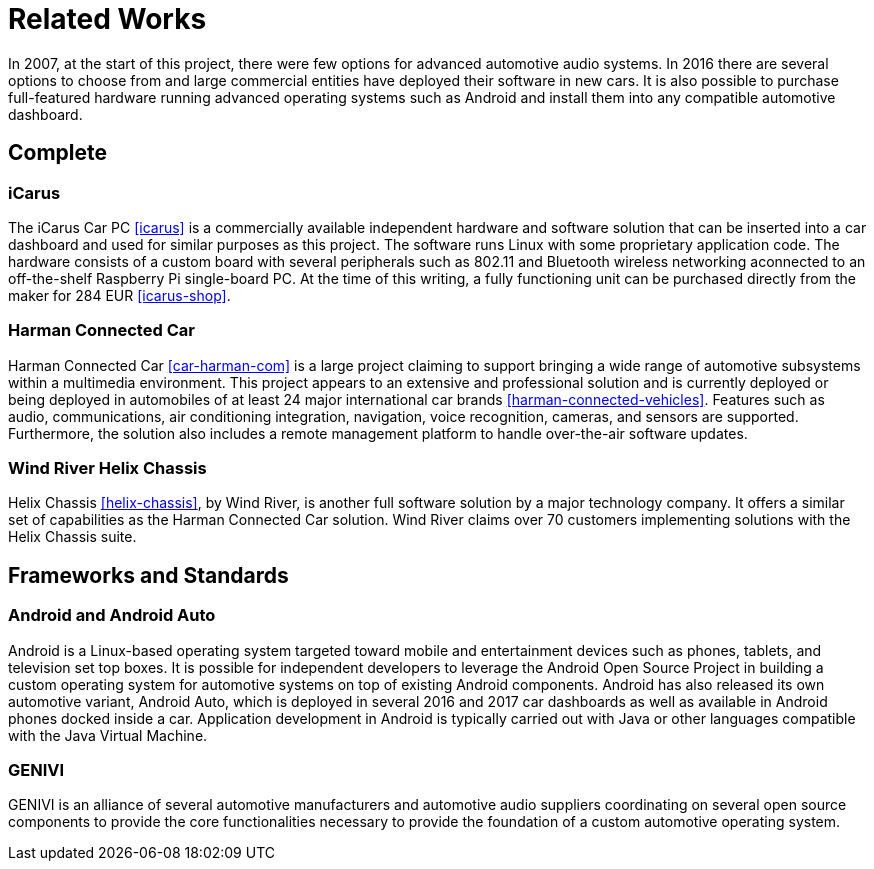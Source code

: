 = Related Works

In 2007, at the start of this project, there were few options for advanced
automotive audio systems. In 2016 there are several options to choose from and
large commercial entities have deployed their software in new cars. It is also
possible to purchase full-featured hardware running advanced operating systems
such as Android and install them into any compatible automotive dashboard.

== Complete

=== iCarus

The iCarus Car PC <<icarus>> is a commercially available independent  hardware
and software solution that can be inserted into a car dashboard and used for
similar purposes as this project. The software runs Linux with some proprietary
application code.  The hardware consists of a custom board with several
peripherals such as 802.11 and Bluetooth wireless networking aconnected to an
off-the-shelf Raspberry Pi single-board PC. At the time of this writing, a fully
functioning unit can be purchased directly from the maker for 284 EUR
<<icarus-shop>>.

=== Harman Connected Car

Harman Connected Car <<car-harman-com>> is a large project claiming to support
bringing a wide range of automotive subsystems within a multimedia environment.
This project appears to an extensive and professional solution and is currently
deployed or being deployed in automobiles of at least 24 major international car
brands <<harman-connected-vehicles>>. Features such as audio, communications,
air conditioning integration, navigation, voice recognition, cameras, and
sensors are supported. Furthermore, the solution also includes a remote
management platform to handle over-the-air software updates.

=== Wind River Helix Chassis

Helix Chassis <<helix-chassis>>, by Wind River, is another full software
solution by a major technology company. It offers a similar set of capabilities
as the Harman Connected Car solution. Wind River claims over 70 customers
implementing solutions with the Helix Chassis suite.

== Frameworks and Standards

=== Android and Android Auto

Android is a Linux-based operating system targeted toward mobile and
entertainment devices such as phones, tablets, and television set top boxes. It
is possible for independent developers to leverage the Android Open Source
Project in building a custom operating system for automotive systems on top of
existing Android components. Android has also released its own automotive
variant, Android Auto, which is deployed in several 2016 and 2017 car dashboards
as well as available in Android phones docked inside a car. Application
development in Android is typically carried out with Java or other languages
compatible with the Java Virtual Machine.

=== GENIVI

GENIVI is an alliance of several automotive manufacturers and automotive audio
suppliers coordinating on several open source components to provide the core
functionalities necessary to provide the foundation of a custom automotive
operating system.
